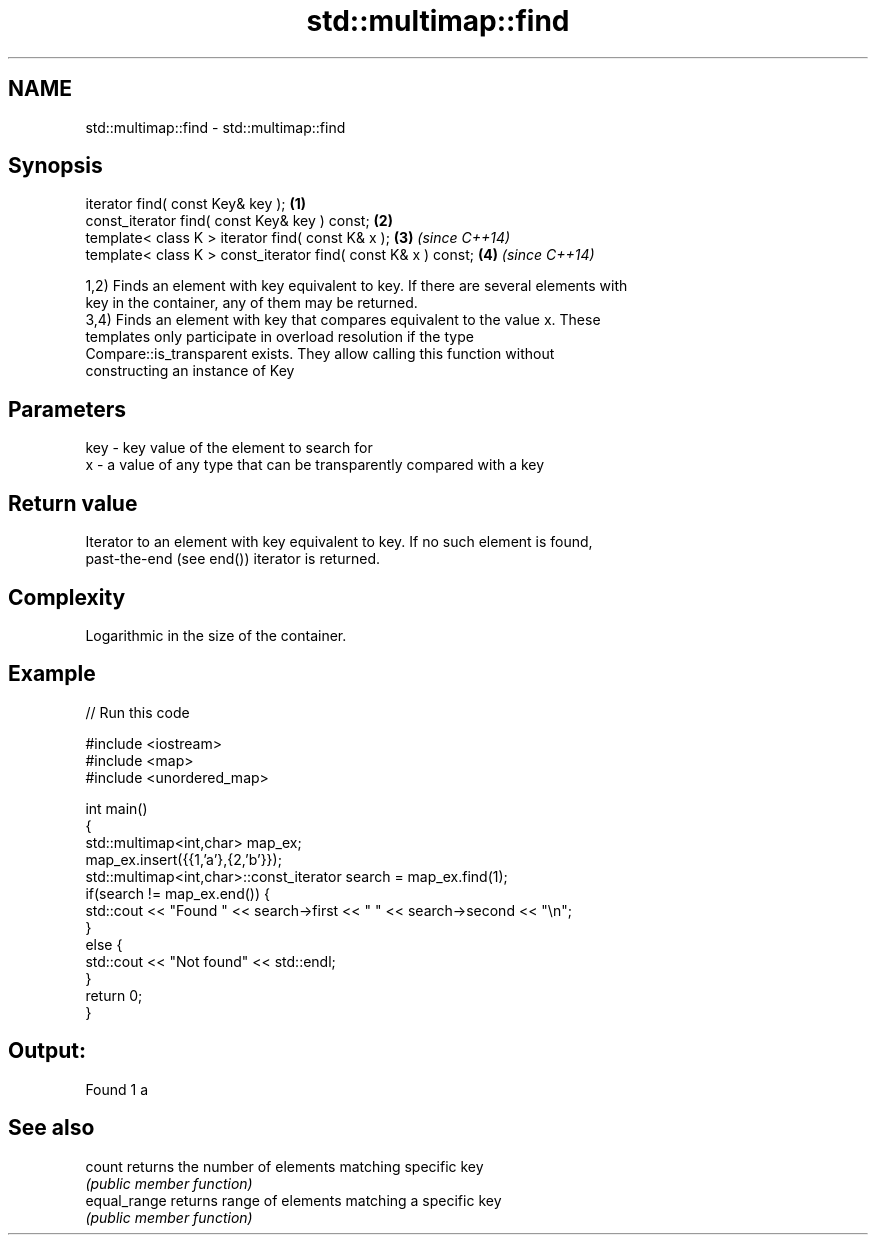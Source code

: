 .TH std::multimap::find 3 "Nov 25 2015" "2.0 | http://cppreference.com" "C++ Standard Libary"
.SH NAME
std::multimap::find \- std::multimap::find

.SH Synopsis
   iterator find( const Key& key );                             \fB(1)\fP
   const_iterator find( const Key& key ) const;                 \fB(2)\fP
   template< class K > iterator find( const K& x );             \fB(3)\fP \fI(since C++14)\fP
   template< class K > const_iterator find( const K& x ) const; \fB(4)\fP \fI(since C++14)\fP

   1,2) Finds an element with key equivalent to key. If there are several elements with
   key in the container, any of them may be returned.
   3,4) Finds an element with key that compares equivalent to the value x. These
   templates only participate in overload resolution if the type
   Compare::is_transparent exists. They allow calling this function without
   constructing an instance of Key

.SH Parameters

   key - key value of the element to search for
   x   - a value of any type that can be transparently compared with a key

.SH Return value

   Iterator to an element with key equivalent to key. If no such element is found,
   past-the-end (see end()) iterator is returned.

.SH Complexity

   Logarithmic in the size of the container.

.SH Example

   
// Run this code

 #include <iostream>
 #include <map>
 #include <unordered_map>
  
 int main()
 {
     std::multimap<int,char> map_ex;
     map_ex.insert({{1,'a'},{2,'b'}});
     std::multimap<int,char>::const_iterator search = map_ex.find(1);
     if(search != map_ex.end()) {
         std::cout << "Found " << search->first << " " << search->second << "\\n";
     }
     else {
         std::cout << "Not found" << std::endl;
     }
     return 0;
 }

.SH Output:

 Found 1 a

.SH See also

   count       returns the number of elements matching specific key
               \fI(public member function)\fP 
   equal_range returns range of elements matching a specific key
               \fI(public member function)\fP 
